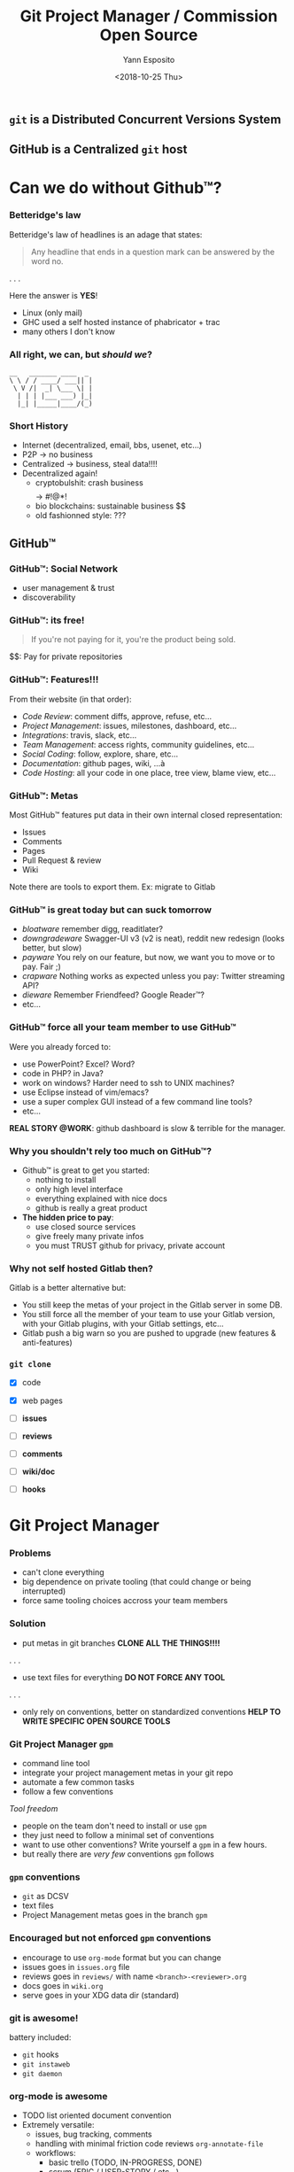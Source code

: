 #+Title: Git Project Manager / Commission Open Source
#+Author: Yann Esposito
#+Date: <2018-10-25 Thu>

** =git= is a *Distributed* Concurrent Versions System
** GitHub is a *Centralized* =git= host
* Can we do without Github™?
*** Betteridge's law

Betteridge's law of headlines is an adage that states:

#+BEGIN_QUOTE
Any headline that ends in a question mark  
can be answered by the word no.
#+END_QUOTE

. . .

Here the answer is *YES*!

- Linux (only mail)
- GHC used a self hosted instance of phabricator + trac
- many others I don't know

*** All right, we can, but /should we/?

#+BEGIN_SRC
__   _______ ____  _
\ \ / / ____/ ___|| |
 \ V /|  _| \___ \| |
  | | | |___ ___) |_|
  |_| |_____|____/(_)
#+END_SRC

*** Short History

- Internet (decentralized, email, bbs, usenet, etc...)
- P2P -> no business
- Centralized -> business, steal data!!!!
- Decentralized again!
  - cryptobulshit: crash business $$$$ -> #!@*!
  - bio blockchains: sustainable business $$
  - old fashionned style: ???

** GitHub™
*** GitHub™: Social Network

  - user management & trust
  - discoverability

*** GitHub™: its free!

#+BEGIN_QUOTE
If you're not paying for it,  
you're the product being sold.
#+END_QUOTE

$$: Pay for private repositories

*** GitHub™: Features!!!

From their website (in that order):

  - /Code Review/: comment diffs, approve, refuse, etc...
  - /Project Management/: issues, milestones, dashboard, etc...
  - /Integrations/: travis, slack, etc...
  - /Team Management/: access rights, community guidelines, etc...
  - /Social Coding/: follow, explore, share, etc...
  - /Documentation/: github pages, wiki, ...à
  - /Code Hosting/: all your code in one place, tree view, blame view, etc...

*** GitHub™: Metas

Most GitHub™ features put data in their own internal closed representation:

- Issues
- Comments
- Pages
- Pull Request & review
- Wiki

Note there are tools to export them.
Ex: migrate to Gitlab

*** GitHub™ is great today but can suck tomorrow

- /bloatware/
  remember digg, readitlater?
- /downgradeware/
  Swagger-UI v3 (v2 is neat), reddit new redesign (looks better, but slow)
- /payware/
  You rely on our feature, but now, we want you to move or to pay. Fair ;)
- /crapware/
  Nothing works as expected unless you pay: Twitter streaming API?
- /dieware/
  Remember Friendfeed? Google Reader™?
- etc...

*** GitHub™ force all your team member to use GitHub™

Were you already forced to:

- use PowerPoint? Excel? Word?
- code in PHP? in Java?
- work on windows? Harder need to ssh to UNIX machines?
- use Eclipse instead of vim/emacs?
- use a super complex GUI instead of a few command line tools?
- etc...


*REAL STORY @WORK*: github dashboard is slow & terrible for the manager.

*** Why you shouldn't rely too much on GitHub™?

- Github™ is great to get you started:
  - nothing to install
  - only high level interface
  - everything explained with nice docs
  - github is really a great product
- *The hidden price to pay*:
  - use closed source services
  - give freely many private infos
  - you must TRUST github for privacy, private account

*** Why not self hosted Gitlab then?

Gitlab is a better alternative but:

- You still keep the metas of your project in the Gitlab server in some DB.
- You still force all the member of your team to use your Gitlab version, with
  your Gitlab plugins, with your Gitlab settings, etc...
- Gitlab push a big warn so you are pushed to upgrade (new features & anti-features)

*** =git clone=

- [X] code
- [X] web pages

- [ ] *issues*
- [ ] *reviews*
- [ ] *comments*
- [ ] *wiki/doc*
- [ ] *hooks*

* Git Project Manager
*** Problems

- can't clone everything
- big dependence on private tooling (that could change or being interrupted)
- force same tooling choices accross your team members

*** Solution

- put metas in git branches
  *CLONE ALL THE THINGS!!!!*
. . .
- use text files for everything
  *DO NOT FORCE ANY TOOL*
. . .
- only rely on conventions, better on standardized conventions
  *HELP TO WRITE SPECIFIC OPEN SOURCE TOOLS*

*** Git Project Manager =gpm=

- command line tool
- integrate your project management metas in your git repo
- automate a few common tasks
- follow a few conventions


/Tool freedom/

- people on the team don't need to install or use =gpm=
- they just need to follow a minimal set of conventions
- want to use other conventions? Write yourself a =gpm= in a few hours.
- but really there are /very few/ conventions =gpm= follows

*** =gpm= conventions

- =git= as DCSV
- text files
- Project Management metas goes in the branch =gpm=

*** Encouraged but not enforced =gpm= conventions

- encourage to use =org-mode= format but you can change
- issues goes in =issues.org= file
- reviews goes in =reviews/= with name =<branch>-<reviewer>.org=
- docs goes in =wiki.org=
- serve goes in your XDG data dir (standard)

*** git is awesome!

battery included:

- =git= hooks
- =git instaweb=
- =git daemon=

*** org-mode is awesome

- TODO list oriented document convention
- Extremely versatile:
  - issues, bug tracking, comments
  - handling with minimal friction code reviews =org-annotate-file=
  - workflows:
    - basic trello (TODO, IN-PROGRESS, DONE)
    - scrum (EPIC / USER-STORY / etc...)
    - kanban:
      - EPIC with different statuses (prep, specified,etc..), comments
      - user stories with evaluation, different status, comments
      - QA status
      - Ops status

* DEMO

*** Create a git project

#+BEGIN_SRC bash
mkdir -p /tmp/gpm-playground/testprj
cd /tmp/gpm-playground/testprj
echo "Hello GPM" > README
git init .
git add README
git commit -m "Initial commit"
#+END_SRC

*** =gpm init= (1)

#+BEGIN_SRC bash
gpm init
#+END_SRC

#+BEGIN_SRC
GPM -- Git Project Manager
==========================
Create a new branch gpm (be sure the branch gpm doesn't already exists)
    git checkout --orphan gpm
Switched to a new branch 'gpm'
cleanup the branch
    git rm --cached -r .
    git clean -fd
#+END_SRC

*** =gpm init= (2)

#+BEGIN_SRC
* issue.org
    git add issues.org
    git add templates
* wiki.org
    git add wiki.org
* reviews.org
    create some example review for inspiration
      reviews/write-contributing-yogsototh.org
    git add reviews
    create some review templates
      templates/new-review.org
    git add templates
#+END_SRC

*** =gpm init= (3)

#+BEGIN_SRC
* hooks/
    Copyings default hooks into the hooks directory
    git add hooks
* server init
create dir: /Users/yaesposi/.local/share/gpm/public
    git init .
    git rev-parse --show-toplevel
    git rev-parse --show-toplevel
    git clone --mirror /tmp/gpm-playground/testprj
               ~/.local/share/gpm/public/testprj.git
Cloning into bare repository '.../testprj.git'...
done.
    git update-server-info
    git commit -m 'gpm initialized'
    git checkout master
Switched to branch 'master'
#+END_SRC
*** The =gpm= branch

#+BEGIN_SRC
> git checktout gpm
> tree
.
├── hooks
│   ├── applypatch-msg.sample
│   ├── commit-msg.sample
│   └── ...
├── issues.org
├── reviews
│   └── write-contributing-yogsototh.org
├── templates
│   ├── new-issue.org
│   └── new-review.org
└── wiki.org

3 directories, 16 files
#+END_SRC

*** Hooks

#+BEGIN_SRC bash
> gpm hooks
Usage: gpm hooks sync
  Handle hooks for this git repository

Available options:
  -h,--help                Show this help text

Available commands:
  sync                     Synchronize hooks from gpm branch
#+END_SRC

*** =issues.org= Basic

#+BEGIN_SRC org
#+TODO: TODO(t) STARTED(s) WAITING(w) | DONE(d) CANCELLED(c)

* Basic Usages
** TODO Do thing 3
** STARTED Do thing 2
** DONE Do thing 1
#+END_SRC

*** =issues.org= Complex workflow, review

#+BEGIN_SRC org
#+PROPERTY: ASSIGNEE
#+PROPERTY: REVIEWER
#+TODO: REVIEW(i) | MERGED(m)
#+TODO: ACCEPTED(a) CHANGE_REQUESTED(c) QUESTION(q) FEEDBACK(f) | REFUSED(r)

** REVIEW Basic review process
   :PROPERTIES:
   :BRANCH:   explain-review-process
   :ASSIGNEE: yogsototh
   :END:

*** ACCEPTED Review finished
    :PROPERTIES:
    :REVIEWER: shubby
    :END:
#+END_SRC

*** =issues.org= Full Professional Usage

#+BEGIN_SRC org
#+TAGS: epic(e) user_story(u) task(t) qa(q) ops(o)

* Some Title                                                           :epic:
** Some User Story                                                    :story:
*** Dev Task                                                       :task:dev:
*** Document Task                                                  :task:doc:
*** QA Task                                                         :task:qa:
*** Ops Task                                                       :task:ops:
#+END_SRC
*** =gpm new-issue=

#+BEGIN_SRC bash
> gpm new-issue -i
#+END_SRC

*** =gpm serve=

- web interface: =git instaweb= (port 1234)
- git server: =git daemon= (port 9418)

#+BEGIN_SRC
Usage: gpm serve (start | stop | update | path)
  Serve the git to the web

Available options:
  -h,--help                Show this help text

Available commands:
  start                    Start to serve all gpm tracked repositories
  stop                     Stop to serve all gpm tracked repositories
  update                   Update the served git repository
  path                     Show the path of the bare repository
#+END_SRC

*** =gpm review=: classical workflow

1. dev create a new feature branch
2. reviewer review the branch
3. dev pull the =gpm= branch and =gpm retrieve= the reviews
4. dev take feedbacks into account
5. goto 2 until reviewer accept the branch
6. integration manager/dictator/lieutenant merge the branch

*** =gpm review=: reviewer (step 2 of previous slide)

1. reviewer pull the remote feature branch
2. gpm review start: create a local file
3. write the review: =org-annotate-file= FTW!
4. stop the review: copy the local file in gpm branch and commit it
5. =gpm update= to serve the updated =gpm= branch

* Conclusion
*** Proof of concept

- =gpm= is a proof of concept but so simple its already usable
- git clone should provide most of your projects data
- don't enforce tooling on your team, use text files
- I encourage your to use org-mode its awesome! /REALLY!/
  - vimer => spacemacs or doom-emacs
  - IDE => switch to spacemacs eat the bullet!
  - you still can edit org-mode with notepad
*** Lot of things already done

- git-scm.org has plenty of resources
- git instaweb
- git daemon
- how to serve git with apaches, if you want to use another non decentralized
  workflow, or share hosting with a few peers


*** Going further: Decentralized Web

- the Internet was thought to be decentralized
- centralization of services made lot of things easy, it was fair at first
- but made us dependant and the balance is no more fair
- it is time to re-decentralize the Internet and take back control
- we shouldn't be dependant of private services
- we should pay private service, but they should adapt to us, not the other way
  around

*** Decentralized Authentication: IndieAuth

- one of your online identities = one domaine name
- serve a page with all your online identity providers and username
  - google
  - twitter
  - etc...
  - but also your GPG keys (see keybase)

Mainly you OWN & CONTROLE your identity and the informations about it.

*** Decentralized Comments: Webmention

- you host your comment
- a 3rd party website can decide to show it in its comment section

*** Dentralized Web

- Your content is yours (prevent site death, change it, delete it...)
- Better connection:
  - messages can go to all your services
  - use open standards
- You are in control
  - post anything, any format, no monitoring, share links.

Follow:

- https://indiewebify.me
- https://indieweb.org
